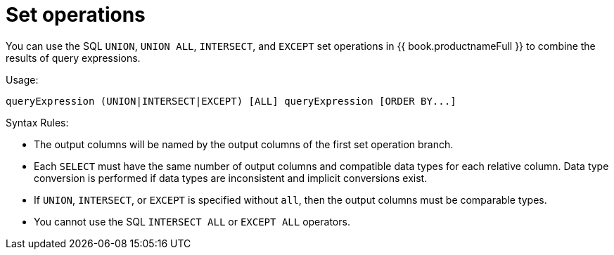 // Module included in the following assemblies:
// as_dml-commands.adoc
[id="set-operations"]
= Set operations

You can use the SQL `UNION`, `UNION ALL`, `INTERSECT`, and `EXCEPT` set operations in {{ book.productnameFull }} to combine the results of query expressions.

.Usage:

[source,sql]
----
queryExpression (UNION|INTERSECT|EXCEPT) [ALL] queryExpression [ORDER BY...]
----

.Syntax Rules:

* The output columns will be named by the output columns of the first set operation branch.
* Each `SELECT` must have the same number of output columns and compatible data types for each relative column. 
Data type conversion is performed if data types are inconsistent and implicit conversions exist.
* If `UNION`, `INTERSECT`, or `EXCEPT` is specified without `all`, then the output columns must be comparable types.
* You cannot use the SQL `INTERSECT ALL` or `EXCEPT ALL` operators.

